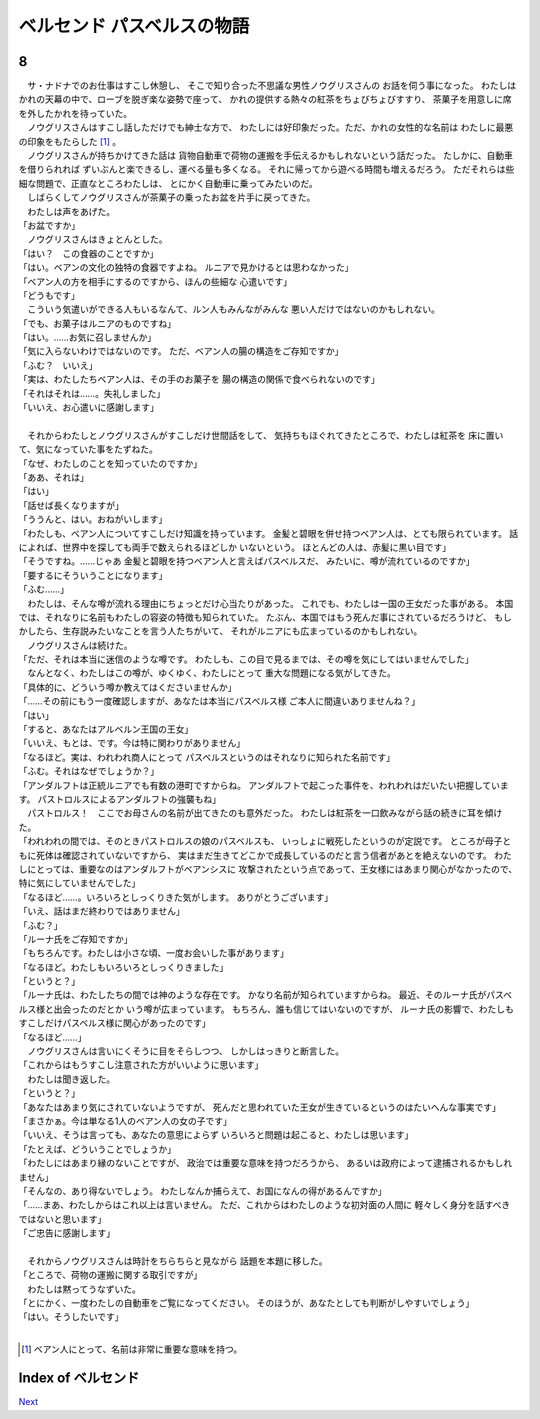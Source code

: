 ベルセンド パスベルスの物語
================================================================================

8
--------------------------------------------------------------------------------

| 　サ・ナドナでのお仕事はすこし休憩し、
  そこで知り合った不思議な男性ノウグリスさんの
  お話を伺う事になった。
  わたしはかれの天幕の中で、ローブを脱ぎ楽な姿勢で座って、
  かれの提供する熱々の紅茶をちょびちょびすすり、
  茶菓子を用意しに席を外したかれを待っていた。
| 　ノウグリスさんはすこし話しただけでも紳士な方で、
  わたしには好印象だった。ただ、かれの女性的な名前は
  わたしに最悪の印象をもたらした [#a]_ 。
| 　ノウグリスさんが持ちかけてきた話は
  貨物自動車で荷物の運搬を手伝えるかもしれないという話だった。
  たしかに、自動車を借りられれば
  ずいぶんと楽できるし、運べる量も多くなる。
  それに帰ってから遊べる時間も増えるだろう。
  ただそれらは些細な問題で、正直なところわたしは、
  とにかく自動車に乗ってみたいのだ。
| 　しばらくしてノウグリスさんが茶菓子の乗ったお盆を片手に戻ってきた。
| 　わたしは声をあげた。
| 「お盆ですか」
| 　ノウグリスさんはきょとんとした。
| 「はい？　この食器のことですか」
| 「はい。ベアンの文化の独特の食器ですよね。
  ルニアで見かけるとは思わなかった」
| 「ベアン人の方を相手にするのですから、ほんの些細な
  心遣いです」
| 「どうもです」
| 　こういう気遣いができる人もいるなんて、ルン人もみんながみんな
  悪い人だけではないのかもしれない。
| 「でも、お菓子はルニアのものですね」
| 「はい。……お気に召しませんか」
| 「気に入らないわけではないのです。
  ただ、ベアン人の腸の構造をご存知ですか」
| 「ふむ？　いいえ」
| 「実は、わたしたちベアン人は、その手のお菓子を
  腸の構造の関係で食べられないのです」
| 「それはそれは……。失礼しました」
| 「いいえ、お心遣いに感謝します」
| 


| 　それからわたしとノウグリスさんがすこしだけ世間話をして、
  気持ちもほぐれてきたところで、わたしは紅茶を
  床に置いて、気になっていた事をたずねた。
| 「なぜ、わたしのことを知っていたのですか」
| 「ああ、それは」
| 「はい」
| 「話せば長くなりますが」
| 「ううんと、はい。おねがいします」
| 「わたしも、ベアン人についてすこしだけ知識を持っています。
  金髪と碧眼を併せ持つベアン人は、とても限られています。
  話によれば、世界中を探しても両手で数えられるほどしか
  いないという。
  ほとんどの人は、赤髪に黒い目です」
| 「そうですね。……じゃあ
  金髪と碧眼を持つベアン人と言えばパスベルスだ、
  みたいに、噂が流れているのですか」
| 「要するにそういうことになります」
| 「ふむ……」
| 　わたしは、そんな噂が流れる理由にちょっとだけ心当たりがあった。
  これでも、わたしは一国の王女だった事がある。
  本国では、それなりに名前もわたしの容姿の特徴も知られていた。
  たぶん、本国ではもう死んだ事にされているだろうけど、
  もしかしたら、生存説みたいなことを言う人たちがいて、
  それがルニアにも広まっているのかもしれない。
| 　ノウグリスさんは続けた。
| 「ただ、それは本当に迷信のような噂です。
  わたしも、この目で見るまでは、その噂を気にしてはいませんでした」
| 　なんとなく、わたしはこの噂が、ゆくゆく、わたしにとって
  重大な問題になる気がしてきた。
| 「具体的に、どういう噂か教えてはくださいませんか」
| 「……その前にもう一度確認しますが、あなたは本当にパスベルス様
  ご本人に間違いありませんね？」
| 「はい」
| 「すると、あなたはアルベルン王国の王女」
| 「いいえ、もとは、です。今は特に関わりがありません」
| 「なるほど。実は、われわれ商人にとって
  パスベルスというのはそれなりに知られた名前です」
| 「ふむ。それはなぜでしょうか？」
| 「アンダルフトは正統ルニアでも有数の港町ですからね。
  アンダルフトで起こった事件を、われわれはだいたい把握しています。
  パストロルスによるアンダルフトの強襲もね」
| 　パストロルス！　ここでお母さんの名前が出てきたのも意外だった。
  わたしは紅茶を一口飲みながら話の続きに耳を傾けた。
| 「われわれの間では、そのときパストロルスの娘のパスベルスも、
  いっしょに戦死したというのが定説です。
  ところが母子ともに死体は確認されていないですから、
  実はまだ生きてどこかで成長しているのだと言う信者があとを絶えないのです。
  わたしにとっては、重要なのはアンダルフトがベアンシスに
  攻撃されたという点であって、王女様にはあまり関心がなかったので、
  特に気にしていませんでした」
| 「なるほど……。いろいろとしっくりきた気がします。
  ありがとうございます」
| 「いえ、話はまだ終わりではありません」
| 「ふむ？」
| 「ルーナ氏をご存知ですか」
| 「もちろんです。わたしは小さな頃、一度お会いした事があります」
| 「なるほど。わたしもいろいろとしっくりきました」
| 「というと？」
| 「ルーナ氏は、わたしたちの間では神のような存在です。
  かなり名前が知られていますからね。
  最近、そのルーナ氏がパスベルス様と出会ったのだとか
  いう噂が広まっています。
  もちろん、誰も信じてはいないのですが、
  ルーナ氏の影響で、わたしもすこしだけパスベルス様に関心があったのです」
| 「なるほど……」
| 　ノウグリスさんは言いにくそうに目をそらしつつ、
  しかしはっきりと断言した。
| 「これからはもうすこし注意された方がいいように思います」
| 　わたしは聞き返した。
| 「というと？」
| 「あなたはあまり気にされていないようですが、
  死んだと思われていた王女が生きているというのはたいへんな事実です」
| 「まさかぁ。今は単なる1人のベアン人の女の子です」
| 「いいえ、そうは言っても、あなたの意思によらず
  いろいろと問題は起こると、わたしは思います」
| 「たとえば、どういうことでしょうか」
| 「わたしにはあまり縁のないことですが、
  政治では重要な意味を持つだろうから、
  あるいは政府によって逮捕されるかもしれません」
| 「そんなの、あり得ないでしょう。
  わたしなんか捕らえて、お国になんの得があるんですか」
| 「……まあ、わたしからはこれ以上は言いません。
  ただ、これからはわたしのような初対面の人間に
  軽々しく身分を話すべきではないと思います」
| 「ご忠告に感謝します」
| 


| 　それからノウグリスさんは時計をちらちらと見ながら
  話題を本題に移した。
| 「ところで、荷物の運搬に関する取引ですが」
| 　わたしは黙ってうなずいた。
| 「とにかく、一度わたしの自動車をご覧になってください。
  そのほうが、あなたとしても判断がしやすいでしょう」
| 「はい。そうしたいです」
| 

.. [#a] ベアン人にとって、名前は非常に重要な意味を持つ。






Index of ベルセンド
--------------------------------------------------------------------------------


`Next <https://github.com/pasberth/Bellsend/blob/master/novel/2013-01-13.rst>`_
